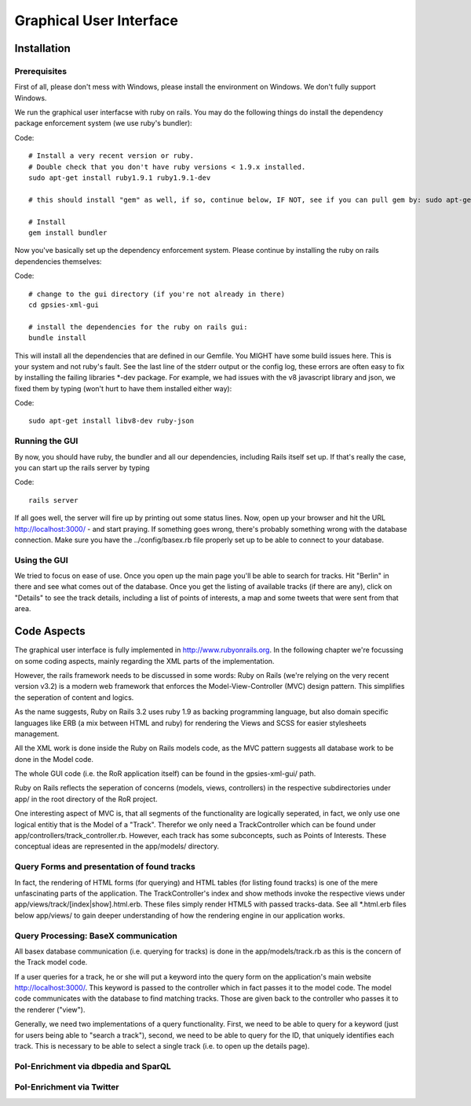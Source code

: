 Graphical User Interface
===============

Installation 
------------

Prerequisites
+++++++++++++

First of all, please don't mess with Windows, please install the environment on Windows. We don't fully support Windows.

We run the graphical user interfacse with ruby on rails. You may do the following things do install the dependency package enforcement system (we use ruby's bundler):

Code::

    # Install a very recent version or ruby.
    # Double check that you don't have ruby versions < 1.9.x installed.
    sudo apt-get install ruby1.9.1 ruby1.9.1-dev
    
    # this should install "gem" as well, if so, continue below, IF NOT, see if you can pull gem by: sudo apt-get install rubygems

    # Install 
    gem install bundler

Now you've basically set up the dependency enforcement system. Please continue by installing the ruby on rails dependencies themselves:

Code::

    # change to the gui directory (if you're not already in there)
    cd gpsies-xml-gui

    # install the dependencies for the ruby on rails gui:
    bundle install

This will install all the dependencies that are defined in our Gemfile. You MIGHT have some build issues here. This is your system and not ruby's fault. See the last line of the stderr output or the config log, these errors are often easy to fix by installing the failing libraries \*-dev package. For example, we had issues with the v8 javascript library and json, we fixed them by typing (won't hurt to have them installed either way):

Code::

    sudo apt-get install libv8-dev ruby-json

Running the GUI
+++++++++++++++

By now, you should have ruby, the bundler and all our dependencies, including Rails itself set up. If that's really the case, you can start up the rails server by typing 

Code::

    rails server

If all goes well, the server will fire up by printing out some status lines. Now, open up your browser and hit the URL http://localhost:3000/ - and start praying. If something goes wrong, there's probably something wrong with the database connection. Make sure you have the ../config/basex.rb file properly set up to be able to connect to your database.


Using the GUI
+++++++++++++

We tried to focus on ease of use. Once you open up the main page you'll be able to search for tracks. Hit "Berlin" in there and see what comes out of the database. Once you get the listing of available tracks (if there are any), click on "Details" to see the track details, including a list of points of interests, a map and some tweets that were sent from that area.


Code Aspects
------------

The graphical user interface is fully implemented in http://www.rubyonrails.org. In the following chapter we're focussing on some coding aspects, mainly regarding the XML parts of the implementation.

However, the rails framework needs to be discussed in some words: Ruby on Rails (we're relying on the very recent version v3.2) is a modern web framework that enforces the Model-View-Controller (MVC) design pattern. This simplifies the seperation of content and logics.

As the name suggests, Ruby on Rails 3.2 uses ruby 1.9 as backing programming language, but also domain specific languages like ERB (a mix between HTML and ruby) for rendering the Views and SCSS for easier stylesheets management.

All the XML work is done inside the Ruby on Rails models code, as the MVC pattern suggests all database work to be done in the Model code.

The whole GUI code (i.e. the RoR application itself) can be found in the gpsies-xml-gui/ path.

Ruby on Rails reflects the seperation of concerns (models, views, controllers) in the respective subdirectories under app/ in the root directory of the RoR project.

One interesting aspect of MVC is, that all segments of the functionality are logically seperated, in fact, we only use one logical entitiy that is the Model of a "Track". Therefor we only need a TrackController which can be found under app/controllers/track_controller.rb. However, each track has some subconcepts, such as Points of Interests. These conceptual ideas are represented in the app/models/ directory.

Query Forms and presentation of found tracks
++++++++++++++++++++++++++++++++++++++++++++

In fact, the rendering of HTML forms (for querying) and HTML tables (for listing found tracks) is one of the mere unfascinating parts of the application. The TrackController's index and show methods invoke the respective views under app/views/track/[index|show].html.erb. These files simply render HTML5 with passed tracks-data. See all \*.html.erb files below app/views/ to gain deeper understanding of how the rendering engine in our application works.

Query Processing: BaseX communication
+++++++++++++++++++++++++++++++++++++

All basex database communication (i.e. querying for tracks) is done in the app/models/track.rb as this is the concern of the Track model code.

If a user queries for a track, he or she will put a keyword into the query form on the application's main website http://localhost:3000/. This keyword is passed to the controller which in fact passes it to the model code. The model code communicates with the database to find matching tracks. Those are given back to the controller who passes it to the renderer ("view").

Generally, we need two implementations of a query functionality. First, we need to be able to query for a keyword (just for users being able to  "search a track"), second, we need to be able to query for the ID, that uniquely identifies each track. This is necessary to be able to select a single track (i.e. to open up the details page).

PoI-Enrichment via dbpedia and SparQL
+++++++++++++++++++++++++++++++++++++

PoI-Enrichment via Twitter
++++++++++++++++++++++++++
